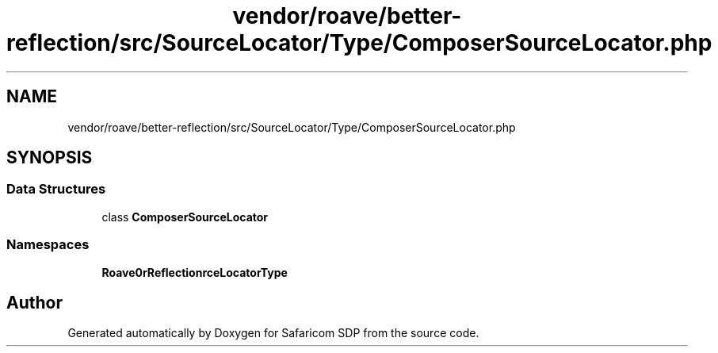 .TH "vendor/roave/better-reflection/src/SourceLocator/Type/ComposerSourceLocator.php" 3 "Sat Sep 26 2020" "Safaricom SDP" \" -*- nroff -*-
.ad l
.nh
.SH NAME
vendor/roave/better-reflection/src/SourceLocator/Type/ComposerSourceLocator.php
.SH SYNOPSIS
.br
.PP
.SS "Data Structures"

.in +1c
.ti -1c
.RI "class \fBComposerSourceLocator\fP"
.br
.in -1c
.SS "Namespaces"

.in +1c
.ti -1c
.RI " \fBRoave\\BetterReflection\\SourceLocator\\Type\fP"
.br
.in -1c
.SH "Author"
.PP 
Generated automatically by Doxygen for Safaricom SDP from the source code\&.
